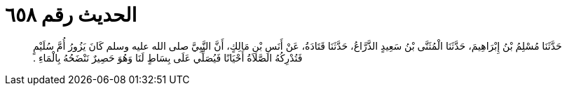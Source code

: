 
= الحديث رقم ٦٥٨

[quote.hadith]
حَدَّثَنَا مُسْلِمُ بْنُ إِبْرَاهِيمَ، حَدَّثَنَا الْمُثَنَّى بْنُ سَعِيدٍ الذَّرَّاعُ، حَدَّثَنَا قَتَادَةُ، عَنْ أَنَسِ بْنِ مَالِكٍ، أَنَّ النَّبِيَّ صلى الله عليه وسلم كَانَ يَزُورُ أُمَّ سُلَيْمٍ فَتُدْرِكُهُ الصَّلاَةُ أَحْيَانًا فَيُصَلِّي عَلَى بِسَاطٍ لَنَا وَهُوَ حَصِيرٌ نَنْضَحُهُ بِالْمَاءِ ‏.‏